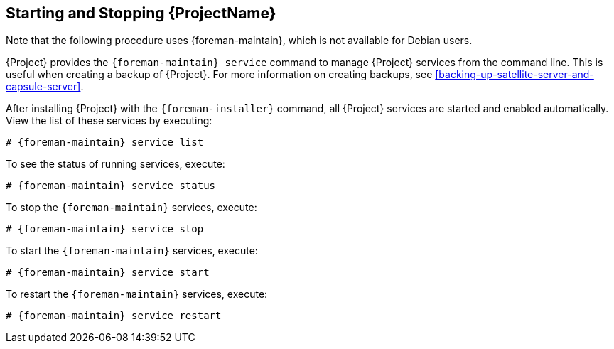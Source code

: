 [[chap-Administering-Starting_and_Stopping_Red_Hat_Satellite]]
== Starting and Stopping {ProjectName}

ifndef::satellite[]
Note that the following procedure uses {foreman-maintain}, which is not available for Debian users.
endif::[]

{Project} provides the `{foreman-maintain} service` command to manage {Project} services from the command line.
This is useful when creating a backup of {Project}.
For more information on creating backups, see xref:backing-up-satellite-server-and-capsule-server[].

After installing {Project} with the `{foreman-installer}` command, all {Project} services are started and enabled automatically.
View the list of these services by executing:

[options="nowrap", subs="+quotes,verbatim,attributes"]
----
# {foreman-maintain} service list
----

To see the status of running services, execute:

[options="nowrap", subs="+quotes,verbatim,attributes"]
----
# {foreman-maintain} service status
----

To stop the `{foreman-maintain}` services, execute:

[options="nowrap", subs="+quotes,verbatim,attributes"]
----
# {foreman-maintain} service stop
----

To start the `{foreman-maintain}` services, execute:

[options="nowrap", subs="+quotes,verbatim,attributes"]
----
# {foreman-maintain} service start
----

To restart the `{foreman-maintain}` services, execute:

[options="nowrap", subs="+quotes,verbatim,attributes"]
----
# {foreman-maintain} service restart
----
